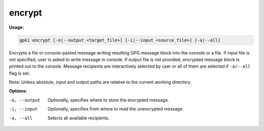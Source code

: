 .. _encrypt:

encrypt
-------
**Usage:**

.. code-block:: shell

    gpki encrypt [-o|--output <target_file>] [-i|--input <source_file>] [-a|--all]

Encrypts a file or console-pasted message writing resulting GPG message block into the console or a file.
If input file is not specified, user is asked to write message in console.
If output file is not provided, encrypted message block is printed out to the console.
Message recipients are interactively selected by user or all of them are selected if ``-a/--all`` flag is set.

Note: Unless absolute, input and output paths are relative to the current working directory.

**Options:**

-o, --output                           Optionally, specifies where to store the encrypted message.

-i, --input                            Optionally, specifies from where to read the unencrypted message.

-a, --all                              Selects all available recipients.
